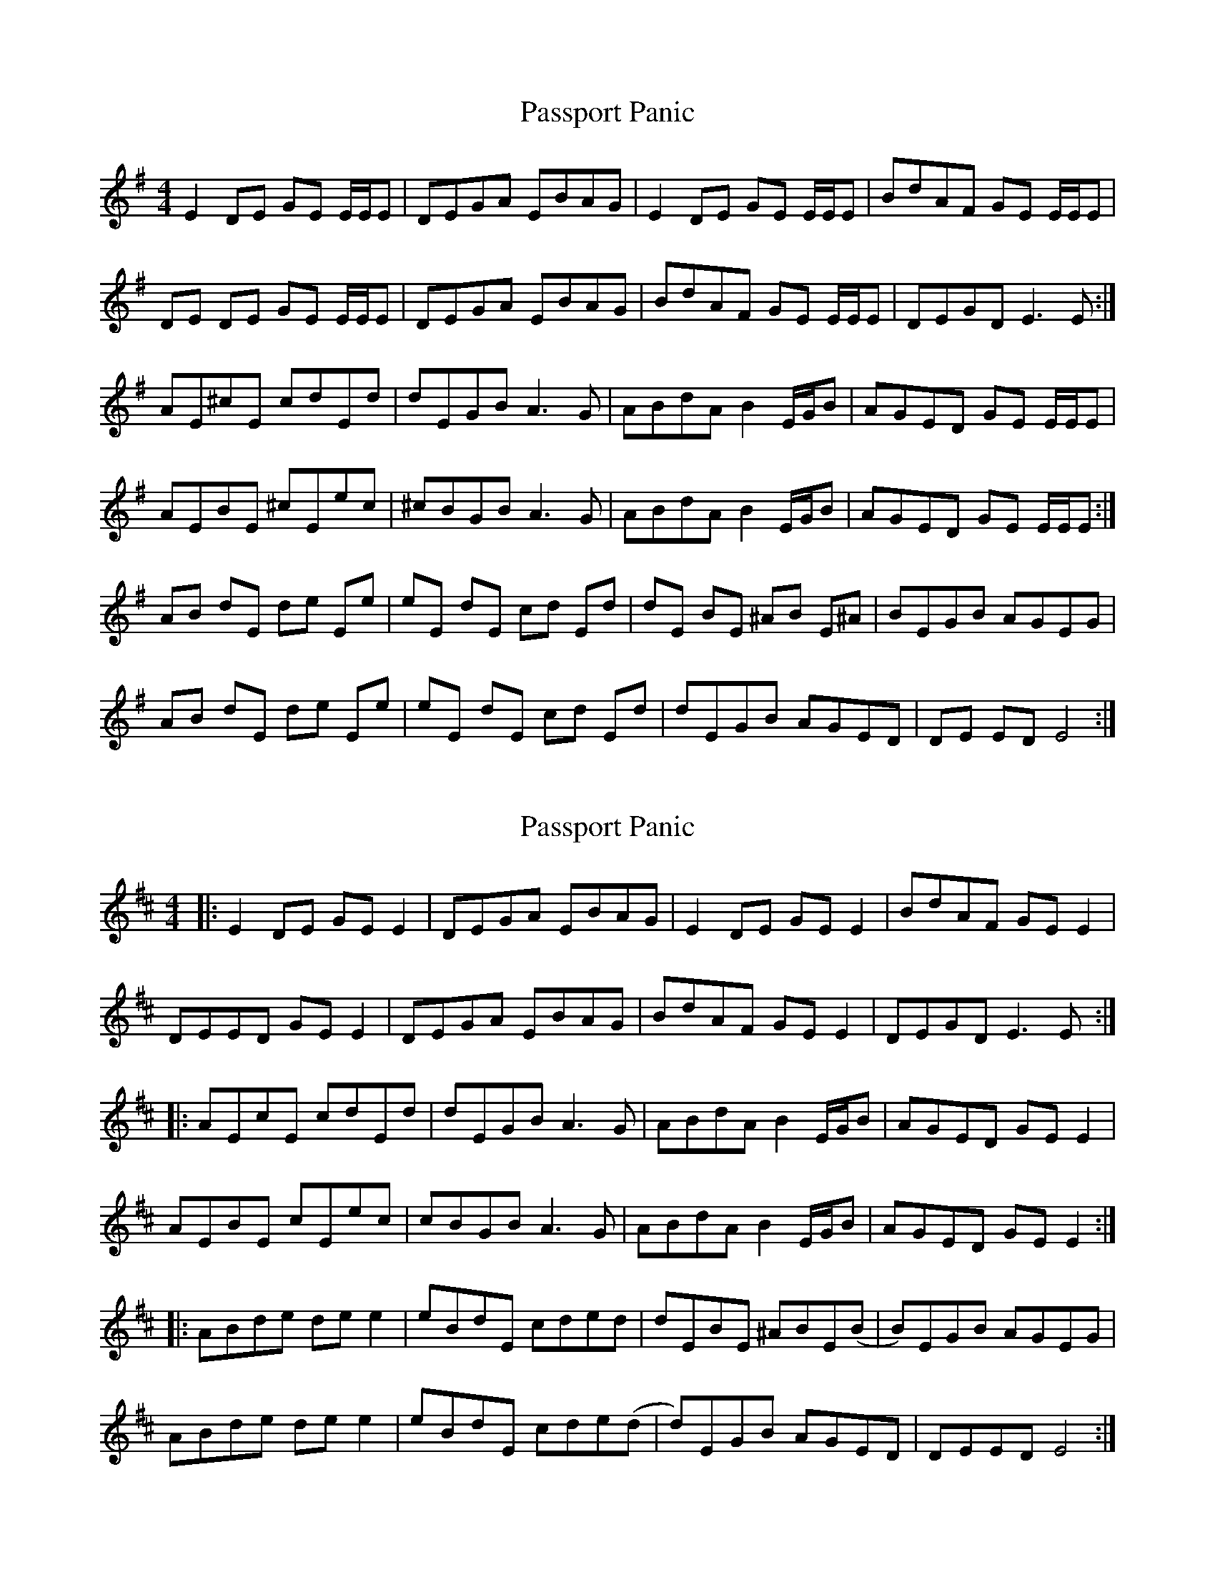 X: 1
T: Passport Panic
Z: Rollmop
S: https://thesession.org/tunes/11470#setting11470
R: reel
M: 4/4
L: 1/8
K: Emin
E2 DE GE E/E/E|DEGA EBAG|E2 DE GE E/E/E|BdAF GE E/E/E|
DE DE GE E/E/E|DEGA EBAG|BdAF GE E/E/E|DEGD E3 E:|
AE^cE cdEd|dEGB A3 G|ABdA B2 E/G/B|AGED GE E/E/E|
AEBE ^cEec|^cBGB A3 G|ABdA B2 E/G/B|AGED GE E/E/E:|
AB dE de Ee|eE dE cd Ed|dE BE ^AB E^A|BEGB AGEG|
AB dE de Ee|eE dE cd Ed|dEGB AGED|DE ED E4:|
X: 2
T: Passport Panic
Z: JACKB
S: https://thesession.org/tunes/11470#setting24157
R: reel
M: 4/4
L: 1/8
K: Edor
|:E2 DE GE E2|DEGA EBAG|E2 DE GE E2|BdAF GE E2|
DEED GE E2|DEGA EBAG|BdAF GE E2|DEGD E3 E:|
|:AEcE cdEd|dEGB A3 G|ABdA B2 E/G/B|AGED GE E2|
AEBE cEec|cBGB A3 G|ABdA B2 E/G/B|AGED GE E2:|
|:ABde de e2|eBdE cded|dEBE ^ABE(B|B)EGB AGEG|
ABde de e2|eBdE cde(d|d)EGB AGED|DEED E4:|
X: 3
T: Passport Panic
Z: MarcusDisessa
S: https://thesession.org/tunes/11470#setting24174
R: reel
M: 4/4
L: 1/8
K: Amin
A2 GA cA A/A/A|GAcd Aedc|A2 GA cA A/A/A|egdB cA A/A/A|
GA GA cA A/A/A|GAcd Aedc|egdB cA A/A/A|GAcG A3 A:||
dA^fA fgAg|gAce d3 c|degd e2 A/c/e|dcAG cA A/A/A|
dAeA ^fAaf|^fece d3 c|degd e2 A/c/e|dcAG cA A/A/A:||
de gA ga Aa|aA gA ^fg Ag|gA eA ^de A^d|eAce dcAc|
de gA ga Aa|aA gA ^fg Ag|gAce dcAG|GA AG A4:||

